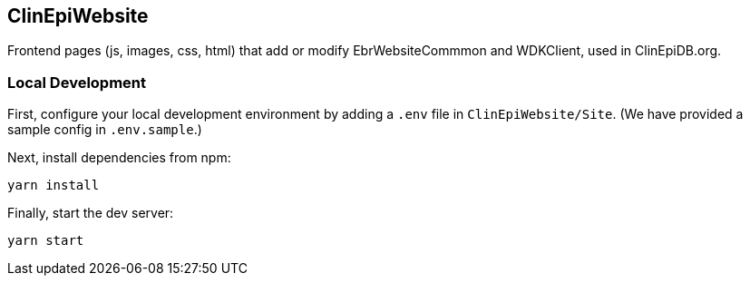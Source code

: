 == ClinEpiWebsite
Frontend pages (js, images, css, html) that add or modify EbrWebsiteCommmon and WDKClient, used in ClinEpiDB.org.

=== Local Development

First, configure your local development environment by adding a `.env` file in `ClinEpiWebsite/Site`. (We have provided a sample config in `.env.sample`.)

Next, install dependencies from npm:

[source, sh]
----
yarn install
----

Finally, start the dev server:

[source, sh]
----
yarn start
----
